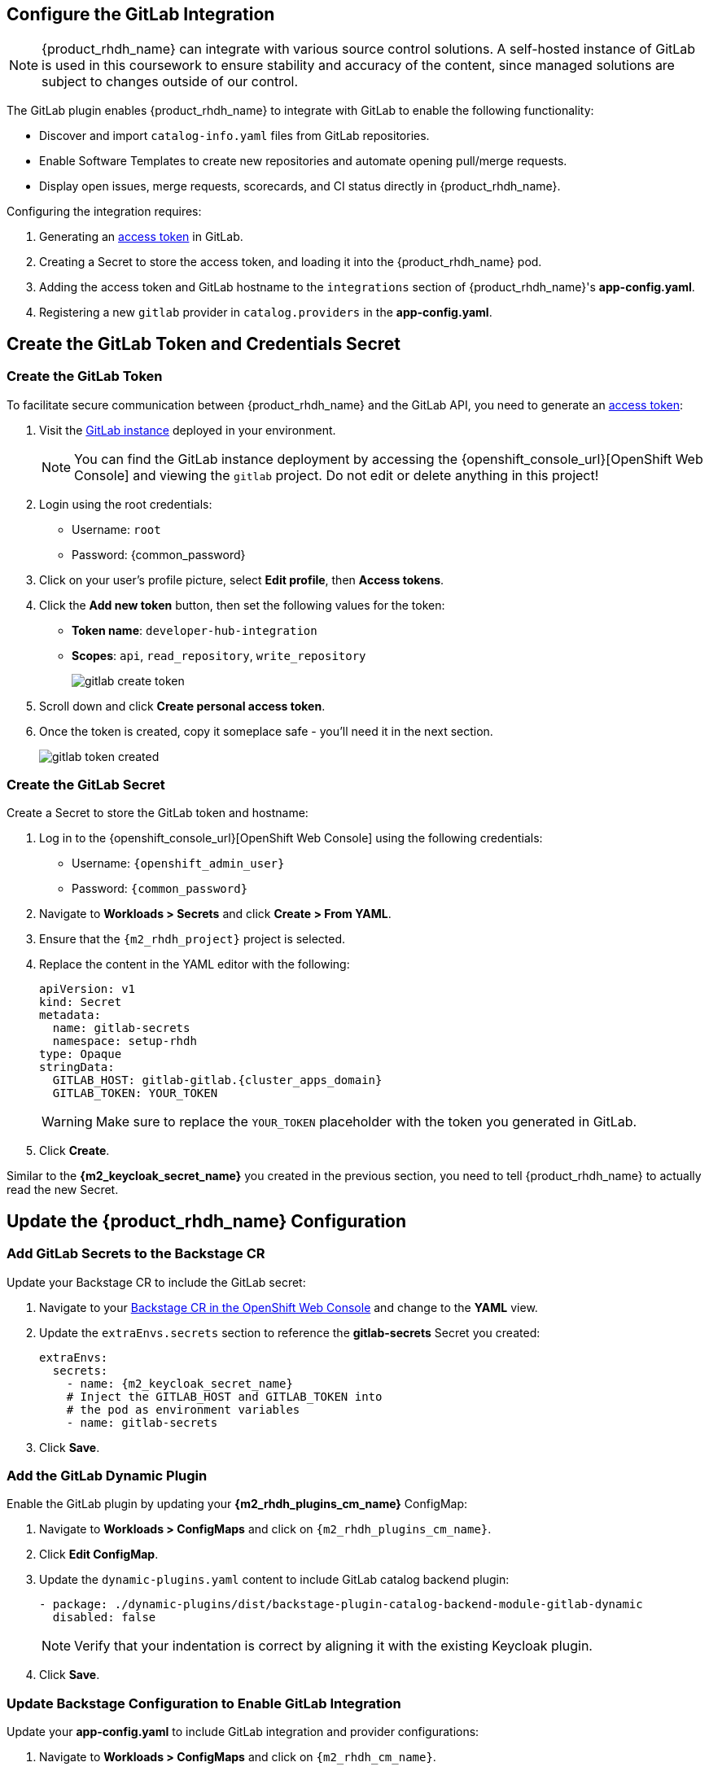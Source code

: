 == Configure the GitLab Integration

[NOTE]
====
{product_rhdh_name} can integrate with various source control solutions. A self-hosted instance of GitLab is used in this coursework to ensure stability and accuracy of the content, since managed solutions are subject to changes outside of our control.
====

The GitLab plugin enables {product_rhdh_name} to integrate with GitLab to enable the following functionality:

* Discover and import `catalog-info.yaml` files from GitLab repositories.
* Enable Software Templates to create new repositories and automate opening pull/merge requests.
* Display open issues, merge requests, scorecards, and CI status directly in {product_rhdh_name}.

Configuring the integration requires:

. Generating an https://docs.gitlab.com/user/profile/personal_access_tokens/[access token] in GitLab.
. Creating a Secret to store the access token, and loading it into the {product_rhdh_name} pod.
. Adding the access token and GitLab hostname to the `integrations` section of {product_rhdh_name}'s *app-config.yaml*.
. Registering a new `gitlab` provider in `catalog.providers` in the *app-config.yaml*.

== Create the GitLab Token and Credentials Secret

=== Create the GitLab Token

To facilitate secure communication between {product_rhdh_name} and the GitLab API, you need to generate an https://docs.gitlab.com/user/profile/personal_access_tokens/[access token]:

. Visit the https://gitlab-gitlab.{cluster_apps_domain}[GitLab instance] deployed in your environment.
+
[NOTE]
====
You can find the GitLab instance deployment by accessing the {openshift_console_url}[OpenShift Web Console] and viewing the `gitlab` project. Do not edit or delete anything in this project!
====
. Login using the root credentials:
  * Username: `root`
  * Password: {common_password}
. Click on your user's profile picture, select *Edit profile*, then *Access tokens*.
. Click the *Add new token* button, then set the following values for the token:
  * *Token name*: `developer-hub-integration`
  * *Scopes*: `api`, `read_repository`, `write_repository`
+
image::setup-rhdh/gitlab-create-token.png[]
. Scroll down and click *Create personal access token*.
. Once the token is created, copy it someplace safe - you'll need it in the next section.
+
image::setup-rhdh/gitlab-token-created.png[]

=== Create the GitLab Secret

Create a Secret to store the GitLab token and hostname:

. Log in to the {openshift_console_url}[OpenShift Web Console] using the following credentials:
  * Username: `{openshift_admin_user}`
  * Password: `{common_password}`
. Navigate to *Workloads > Secrets* and click *Create > From YAML*.
. Ensure that the `{m2_rhdh_project}` project is selected.
. Replace the content in the YAML editor with the following:
+
[source,yaml,role=execute,subs=attributes+]
----
apiVersion: v1
kind: Secret
metadata:
  name: gitlab-secrets
  namespace: setup-rhdh
type: Opaque
stringData:
  GITLAB_HOST: gitlab-gitlab.{cluster_apps_domain}
  GITLAB_TOKEN: YOUR_TOKEN
----
+
[WARNING]
====
Make sure to replace the `YOUR_TOKEN` placeholder with the token you generated in GitLab.
====
. Click *Create*.

Similar to the *{m2_keycloak_secret_name}* you created in the previous section, you need to tell {product_rhdh_name} to actually read the new Secret.

== Update the {product_rhdh_name} Configuration

=== Add GitLab Secrets to the Backstage CR

Update your Backstage CR to include the GitLab secret:

. Navigate to your https://console-openshift-console.{cluster_apps_domain}/k8s/ns/setup-rhdh/rhdh.redhat.com~v1alpha3~Backstage/rhdh[Backstage CR in the OpenShift Web Console] and change to the *YAML* view.
. Update the `extraEnvs.secrets` section to reference the *gitlab-secrets* Secret you created:
+
[source,yaml,role=execute,subs=attributes+]
----
extraEnvs:
  secrets:
    - name: {m2_keycloak_secret_name}
    # Inject the GITLAB_HOST and GITLAB_TOKEN into
    # the pod as environment variables
    - name: gitlab-secrets
----
. Click *Save*.

=== Add the GitLab Dynamic Plugin

Enable the GitLab plugin by updating your *{m2_rhdh_plugins_cm_name}* ConfigMap:

. Navigate to *Workloads > ConfigMaps* and click on `{m2_rhdh_plugins_cm_name}`.
. Click *Edit ConfigMap*.
. Update the `dynamic-plugins.yaml` content to include GitLab catalog backend plugin:
+
[source,yaml,role=execute,subs=attributes+]
----
- package: ./dynamic-plugins/dist/backstage-plugin-catalog-backend-module-gitlab-dynamic
  disabled: false
----
+
[NOTE]
====
Verify that your indentation is correct by aligning it with the existing Keycloak plugin.
====
. Click *Save*.

=== Update Backstage Configuration to Enable GitLab Integration

Update your *app-config.yaml* to include GitLab integration and provider configurations:

. Navigate to *Workloads > ConfigMaps* and click on `{m2_rhdh_cm_name}`.
. Click *Edit ConfigMap*.
. Add the following `gitlab` configuration to the `catalog.providers` section of your *app-config.yaml*:
+
[source,yaml,role=execute,subs=attributes+]
----
catalog:
  providers:
    # ...existing providers, e.g keycloak
    # ...................................
    # Our new GitLab provider that will synchronize catalog-info.yaml
    # from our repositories in GitLab to the Software Catalog
    gitlab:
      yourProviderId:
        host: ${GITLAB_HOST}
        orgEnabled: true
        group: development
        schedule:
          frequency:
            minutes: 5
          timeout:
            minutes: 3
----
. Additionally, add a new `integrations` section at the root level of the *app-config.yaml*, i.e. the same indentation level as the `catalog` and `app` keys:
+
[source,yaml,role=execute,subs=attributes+]
----
integrations:
  gitlab:
    - host: ${GITLAB_HOST}
      baseUrl: https://${GITLAB_HOST}
      apiBaseUrl: https://${GITLAB_HOST}/api/v4
      token: ${GITLAB_TOKEN}
----
. The resulting configuration should resemble this screenshot.
+ 
image::setup-rhdh/app-config-gitlab.png[]
. Click *Save* to update the *app-config.yaml*.

== Verify GitLab Integration

After the new Backstage pod has started:

. Check the Backstage pod logs to confirm successful synchronization with GitLab.
+
image::setup-rhdh/gitlab-discovery-log.png[]
. Next, log in to your {product_rhdh_name} instance.
. Navigate to the *Catalog* to see imported items of *Kind* Component from GitLab repositories.
. TODO: add some default entities to the development group as part of cluster setup

The system automatically discovers and imports `catalog-info.yaml` files from repositories in the configured GitLab group.

[NOTE]
====
The GitLab integration will scan the specified group (`development` in this example) for repositories containing `catalog-info.yaml` files and automatically import them into the Backstage catalog. 
====